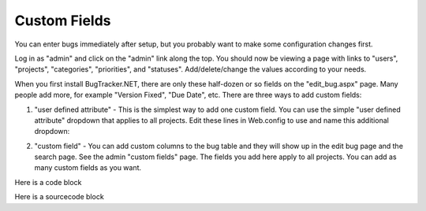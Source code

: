 ===============
Custom Fields
===============
You can enter bugs immediately after setup, but you probably want to make some configuration changes first.

Log in as "admin" and click on the "admin" link along the top. You should now be viewing a page with links to "users", "projects", "categories", "priorities", and "statuses". Add/delete/change the values according to your needs.

When you first install BugTracker.NET, there are only these half-dozen or so fields on the "edit_bug.aspx" page. Many people add more, for example "Version Fixed", "Due Date", etc. There are three ways to add custom fields:

1. "user defined attribute" - This is the simplest way to add one custom field. You can use the simple "user defined attribute" dropdown that applies to all projects. Edit these lines in Web.config to use and name this additional dropdown:

.. sourcecode:: xml
    <add key="ShowUserDefinedBugAttribute" value="1"/>
    <add key="UserDefinedBugAttributeName" value="YourAttribute"/>

2. "custom field" - You can add custom columns to the bug table and they will show up in the edit bug page and the search page. See the admin "custom fields" page. The fields you add here apply to all projects. You can add as many custom fields as you want.

.. sourcecode:: xml
    <add key="ShowUserDefinedBugAttribute" value="1"/>

Here is a code block

.. code-block:: xml
    <add key="ShowUserDefinedBugAttribute" value="1"/>

Here is a sourcecode block

.. sourcecode:: xml
    <add key="ShowUserDefinedBugAttribute" value="1"/>
